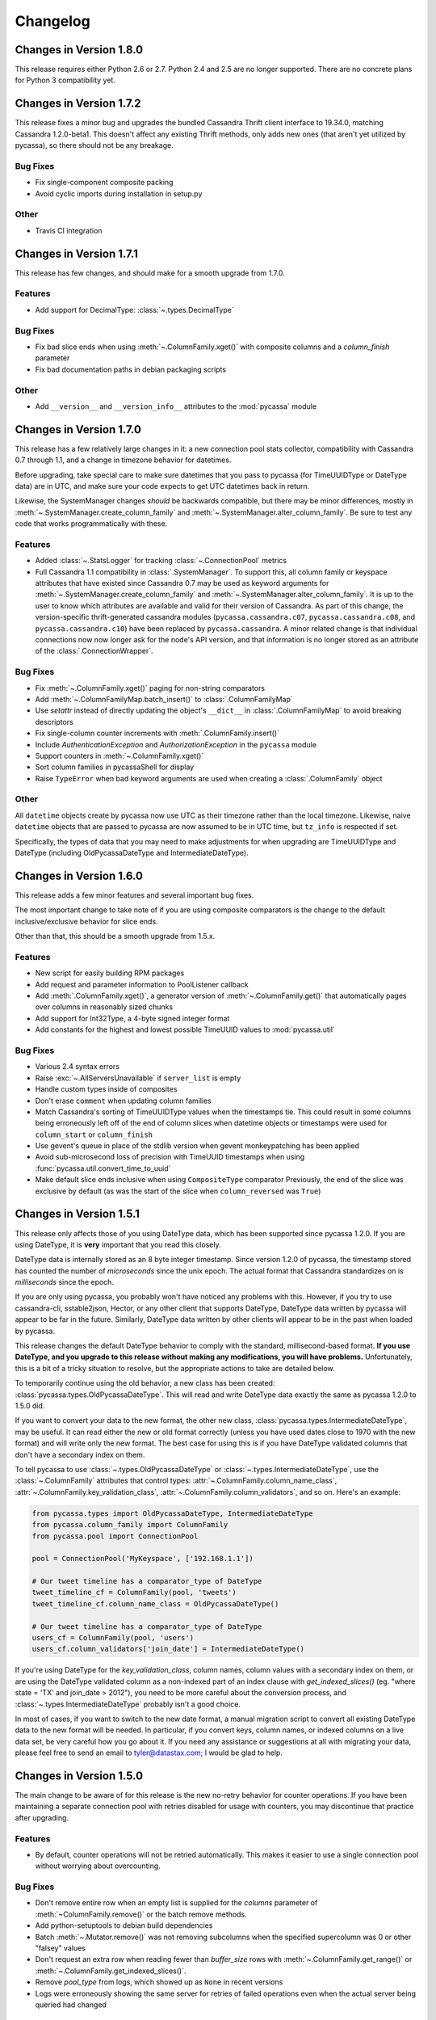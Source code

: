Changelog
=========

Changes in Version 1.8.0
------------------------
This release requires either Python 2.6 or 2.7. Python 2.4 and 2.5
are no longer supported. There are no concrete plans for Python 3
compatibility yet.


Changes in Version 1.7.2
------------------------
This release fixes a minor bug and upgrades the bundled Cassandra
Thrift client interface to 19.34.0, matching Cassandra 1.2.0-beta1.
This doesn't affect any existing Thrift methods, only adds new ones
(that aren't yet utilized by pycassa), so there should not be any
breakage.

Bug Fixes
~~~~~~~~~
- Fix single-component composite packing
- Avoid cyclic imports during installation in setup.py

Other
~~~~~
- Travis CI integration

Changes in Version 1.7.1
------------------------
This release has few changes, and should make for a smooth upgrade
from 1.7.0.

Features
~~~~~~~~
- Add support for DecimalType: :class:`~.types.DecimalType`

Bug Fixes
~~~~~~~~~
- Fix bad slice ends when using :meth:`~.ColumnFamily.xget()` with
  composite columns and a `column_finish` parameter
- Fix bad documentation paths in debian packaging scripts

Other
~~~~~
- Add ``__version__`` and ``__version_info__`` attributes to the
  :mod:`pycassa` module


Changes in Version 1.7.0
------------------------
This release has a few relatively large changes in it: a new
connection pool stats collector, compatibility with Cassandra 0.7
through 1.1, and a change in timezone behavior for datetimes.

Before upgrading, take special care to make sure datetimes that you
pass to pycassa (for TimeUUIDType or DateType data) are in UTC, and
make sure your code expects to get UTC datetimes back in return.

Likewise, the SystemManager changes *should* be backwards compatible,
but there may be minor differences, mostly in
:meth:`~.SystemManager.create_column_family` and
:meth:`~.SystemManager.alter_column_family`. Be sure to test any code
that works programmatically with these.

Features
~~~~~~~~
- Added :class:`~.StatsLogger` for tracking :class:`~.ConnectionPool`
  metrics
- Full Cassandra 1.1 compatibility in :class:`.SystemManager`. To support
  this, all column family or keyspace attributes that have existed since
  Cassandra 0.7 may be used as keyword arguments for
  :meth:`~.SystemManager.create_column_family` and
  :meth:`~.SystemManager.alter_column_family`.  It is up to the user to
  know which attributes are available and valid for their version of
  Cassandra.
  As part of this change, the version-specific thrift-generated cassandra
  modules (``pycassa.cassandra.c07``, ``pycassa.cassandra.c08``, and
  ``pycassa.cassandra.c10``) have been replaced by ``pycassa.cassandra``.
  A minor related change is that individual connections now
  now longer ask for the node's API version, and that information is
  no longer stored as an attribute of the :class:`.ConnectionWrapper`.

Bug Fixes
~~~~~~~~~
- Fix :meth:`~.ColumnFamily.xget()` paging for non-string comparators
- Add :meth:`~.ColumnFamilyMap.batch_insert()` to :class:`.ColumnFamilyMap`
- Use `setattr` instead of directly updating the object's ``__dict__`` in
  :class:`.ColumnFamilyMap` to avoid breaking descriptors
- Fix single-column counter increments with :meth:`.ColumnFamily.insert()`
- Include `AuthenticationException` and `AuthorizationException` in
  the ``pycassa`` module
- Support counters in :meth:`~.ColumnFamily.xget()`
- Sort column families in pycassaShell for display
- Raise ``TypeError`` when bad keyword arguments are used when creating
  a :class:`.ColumnFamily` object

Other
~~~~~
All ``datetime`` objects create by pycassa now use UTC as their timezone
rather than the local timezone. Likewise, naive ``datetime`` objects that are
passed to pycassa are now assumed to be in UTC time, but ``tz_info`` is respected
if set.

Specifically, the types of data that you may need to make adjustments for
when upgrading are TimeUUIDType and DateType (including OldPycassaDateType
and IntermediateDateType).

Changes in Version 1.6.0
------------------------
This release adds a few minor features and several important bug fixes.

The most important change to take note of if you are using composite
comparators is the change to the default inclusive/exclusive behavior
for slice ends.

Other than that, this should be a smooth upgrade from 1.5.x.

Features
~~~~~~~~
- New script for easily building RPM packages
- Add request and parameter information to PoolListener callback
- Add :meth:`.ColumnFamily.xget()`, a generator version of
  :meth:`~.ColumnFamily.get()` that automatically pages over columns
  in reasonably sized chunks
- Add support for Int32Type, a 4-byte signed integer format
- Add constants for the highest and lowest possible TimeUUID values
  to :mod:`pycassa.util`

Bug Fixes
~~~~~~~~~
- Various 2.4 syntax errors
- Raise :exc:`~.AllServersUnavailable` if ``server_list`` is empty
- Handle custom types inside of composites
- Don't erase ``comment`` when updating column families
- Match Cassandra's sorting of TimeUUIDType values when the timestamps
  tie.  This could result in some columns being erroneously left off of
  the end of column slices when datetime objects or timestamps were used
  for ``column_start`` or ``column_finish``
- Use gevent's queue in place of the stdlib version when gevent monkeypatching
  has been applied
- Avoid sub-microsecond loss of precision with TimeUUID timestamps when using
  :func:`pycassa.util.convert_time_to_uuid`
- Make default slice ends inclusive when using ``CompositeType`` comparator
  Previously, the end of the slice was exclusive by default (as was the start
  of the slice when ``column_reversed`` was ``True``)

Changes in Version 1.5.1
------------------------
This release only affects those of you using DateType data,
which has been supported since pycassa 1.2.0.  If you are
using DateType, it is **very** important that you read this
closely.

DateType data is internally stored as an 8 byte integer timestamp.
Since version 1.2.0 of pycassa, the timestamp stored has counted
the number of *microseconds* since the unix epoch.  The actual
format that Cassandra standardizes on is *milliseconds* since the
epoch.

If you are only using pycassa, you probably won't have noticed any
problems with this. However, if you try to use cassandra-cli,
sstable2json, Hector, or any other client that supports DateType,
DateType data written by pycassa will appear to be far in the future.
Similarly, DateType data written by other clients will appear to
be in the past when loaded by pycassa.

This release changes the default DateType behavior to comply with
the standard, millisecond-based format.  **If you use DateType,
and you upgrade to this release without making any modifications,
you will have problems.**  Unfortunately, this is a bit of a tricky
situation to resolve, but the appropriate actions to take are detailed
below.

To temporarily continue using the old behavior, a new class
has been created: :class:`pycassa.types.OldPycassaDateType`.
This will read and write DateType data exactly the same as
pycassa 1.2.0 to 1.5.0 did.

If you want to convert your data to the new format, the other
new class, :class:`pycassa.types.IntermediateDateType`, may be useful.
It can read either the new or old format correctly (unless you have
used dates close to 1970 with the new format) and will write only
the new format. The best case for using this is if you have DateType
validated columns that don't have a secondary index on them.

To tell pycassa to use :class:`~.types.OldPycassaDateType` or
:class:`~.types.IntermediateDateType`, use the :class:`~.ColumnFamily`
attributes that control types: :attr:`~.ColumnFamily.column_name_class`,
:attr:`~.ColumnFamily.key_validation_class`,
:attr:`~.ColumnFamily.column_validators`, and so on.  Here's an example:

.. code-block:: python

    from pycassa.types import OldPycassaDateType, IntermediateDateType
    from pycassa.column_family import ColumnFamily
    from pycassa.pool import ConnectionPool

    pool = ConnectionPool('MyKeyspace', ['192.168.1.1'])

    # Our tweet timeline has a comparator_type of DateType
    tweet_timeline_cf = ColumnFamily(pool, 'tweets')
    tweet_timeline_cf.column_name_class = OldPycassaDateType()

    # Our tweet timeline has a comparator_type of DateType
    users_cf = ColumnFamily(pool, 'users')
    users_cf.column_validators['join_date'] = IntermediateDateType()

If you're using DateType for the `key_validation_class`, column names,
column values with a secondary index on them, or are using the DateType
validated column as a non-indexed part of an index clause with
`get_indexed_slices()` (eg. "where state = 'TX' and join_date > 2012"),
you need to be more careful about the conversion process, and
:class:`~.types.IntermediateDateType` probably isn't a good choice.

In most of cases, if you want to switch to the new date format,
a manual migration script to convert all existing DateType
data to the new format will be needed. In particular, if you
convert keys, column names, or indexed columns on a live data set,
be very careful how you go about it. If you need any assistance or
suggestions at all with migrating your data, please feel free to
send an email to tyler@datastax.com; I would be glad to help.

Changes in Version 1.5.0
------------------------
The main change to be aware of for this release is the
new no-retry behavior for counter operations.  If you have been
maintaining a separate connection pool with retries disabled
for usage with counters, you may discontinue that practice
after upgrading.

Features
~~~~~~~~
- By default, counter operations will not be retried
  automatically. This makes it easier to use a single
  connection pool without worrying about overcounting.

Bug Fixes
~~~~~~~~~
- Don't remove entire row when an empty list is supplied for the
  `columns` parameter of :meth:`~ColumnFamily.remove()` or the
  batch remove methods.
- Add python-setuptools to debian build dependencies
- Batch :meth:`~.Mutator.remove()` was not removing subcolumns
  when the specified supercolumn was 0 or other "falsey" values
- Don't request an extra row when reading fewer than `buffer_size`
  rows with :meth:`~.ColumnFamily.get_range()` or
  :meth:`~.ColumnFamily.get_indexed_slices()`.
- Remove `pool_type` from logs, which showed up as ``None`` in
  recent versions
- Logs were erroneously showing the same server for retries
  of failed operations even when the actual server being
  queried had changed

Changes in Version 1.4.0
------------------------
This release is primarily a bugfix release with a couple
of minor features and removed deprecated items.

Features
~~~~~~~~
- Accept column_validation_classes when creating or altering
  column families with SystemManager
- Ignore UNREACHABLE nodes when waiting for schema version
  agreement

Bug Fixes
~~~~~~~~~
- Remove accidental print statement in SystemManager
- Raise TypeError when unexpected types are used for
  comparator or validator types when creating or altering
  a Column Family
- Fix packing of column values using column-specific validators
  during batch inserts when the column name is changed by packing
- Always return timestamps from inserts
- Fix NameError when timestamps are used where a DateType is
  expected
- Fix NameError in python 2.4 when unpacking DateType objects
- Handle reading composites with trailing components missing
- Upgrade ez_setup.py to fix broken setuptools link

Removed Deprecated Items
~~~~~~~~~~~~~~~~~~~~~~~~
- :meth:`pycassa.connect()`
- :meth:`pycassa.connect_thread_local()`
- :meth:`.ConnectionPool.status()`
- :meth:`.ConnectionPool.recreate()`


Changes in Version 1.3.0
------------------------
This release adds full compatibility with Cassandra 1.0 and
removes support for schema manipulation in Cassandra 0.7.

In this release, schema manipulation should work with Cassandra 0.8
and 1.0, but not 0.7.  The data API should continue to work with all
three versions.

Bug Fixes
~~~~~~~~~
- Don't ignore `columns` parameter in :meth:`.ColumnFamilyMap.insert()`
- Handle empty instance fields in :meth:`.ColumnFamilyMap.insert()`
- Use the same default for `timeout` in :meth:`pycassa.connect()` as
  :class:`~.ConnectionPool` uses
- Fix typo which caused a different exception to be thrown when an
  :exc:`.AllServersUnavailable` exception was raised
- IPython 0.11 compatibility in pycassaShell
- Correct dependency declaration in :file:`setup.py`
- Add UUIDType to supported types

Features
~~~~~~~~
- The `filter_empty` parameter was added to
  :meth:`~.ColumnFamily.get_range()` with a default of ``True``; this
  allows empty rows to be kept if desired

Deprecated
~~~~~~~~~~
- :meth:`pycassa.connect()`
- :meth:`pycassa.connect_thread_local()`


Changes in Version 1.2.1
------------------------
This is strictly a bug-fix release addressing a few
issues created in 1.2.0.

Bug Fixes
~~~~~~~~~
- Correctly check for Counters in :class:`.ColumnFamily`
  when setting `default_validation_class`
- Pass kwargs in :class:`.ColumnFamilyMap` to
  :class:`.ColumnFamily`
- Avoid potential UnboundLocal in :meth:`.ConnectionPool.execute`
  when :meth:`~.ConnectionPool.get` fails
- Fix ez_setup dependency/bundling so that package installations
  using easy_install or pip don't fail without ez_setup installed

Changes in Version 1.2.0
------------------------
This should be a fairly smooth upgrade from pycassa 1.1. The
primary changes that may introduce minor incompatibilities are
the changes to :class:`.ColumnFamilyMap` and the automatic
skipping of "ghost ranges" in :meth:`.ColumnFamily.get_range()`.

Features
~~~~~~~~
- Add :meth:`.ConnectionPool.fill()`
- Add :class:`~.FloatType`, :class:`~.DoubleType`, 
  :class:`~.DateType`, and :class:`~.BooleanType` support.
- Add :class:`~.CompositeType` support for static composites.
  See :ref:`composite-types` for more details.
- Add `timestamp`, `ttl` to :meth:`.ColumnFamilyMap.insert()`
  params 
- Support variable-length integers with :class:`~.IntegerType`.
  This allows more space-efficient small integers as well as
  integers that exceed the size of a long.
- Make :class:`~.ColumnFamilyMap` a subclass of
  :class:`~.ColumnFamily` instead of using one as a component.
  This allows all of the normal adjustments normally done
  to a :class:`~.ColumnFamily` to be done to a :class:`~.ColumnFamilyMap`
  instead. See :ref:`column-family-map` for examples of
  using the new version.
- Expose the following :class:`~.ConnectionPool` attributes,
  allowing them to be altered after creation: 
  :attr:`~.ConnectionPool.max_overflow`, :attr:`~.ConnectionPool.pool_timeout`,
  :attr:`~.ConnectionPool.recycle`, :attr:`~.ConnectionPool.max_retries`,
  and :attr:`~.ConnectionPool.logging_name`.
  Previously, these were all supplied as constructor arguments.
  Now, the preferred way to set them is to alter the attributes
  after creation. (However, they may still be set in the
  constructor by using keyword arguments.)
- Automatically skip "ghost ranges" in :meth:`ColumnFamily.get_range()`.
  Rows without any columns will not be returned by the generator,
  and these rows will not count towards the supplied `row_count`.

Bug Fixes
~~~~~~~~~
- Add connections to :class:`~.ConnectionPool` more readily
  when `prefill` is ``False``.
  Before this change, if the ConnectionPool was created with
  ``prefill=False``, connections would only be added to the pool
  when there was concurrent demand for connections.
  After this change, if ``prefill=False`` and ``pool_size=N``, the
  first `N` operations will each result in a new connection
  being added to the pool.
- Close connection and adjust the :class:`~.ConnectionPool`'s
  connection count after a :exc:`.TApplicationException`. This
  exception generally indicates programmer error, so it's not
  extremely common.
- Handle typed keys that evaluate to ``False``

Deprecated
~~~~~~~~~~
- :meth:`.ConnectionPool.recreate()`
- :meth:`.ConnectionPool.status()`

Miscellaneous
~~~~~~~~~~~~~
- Better failure messages for :class:`~.ConnectionPool` failures
- More efficient packing and unpacking
- More efficient multi-column inserts in :meth:`.ColumnFamily.insert()`
  and :meth:`.ColumnFamily.batch_insert()`
- Prefer Python 2.7's :class:`collections.OrderedDict` over the
  bundled version when available

Changes in Version 1.1.1
------------------------

Features
~~~~~~~~
- Add ``max_count`` and ``column_reversed`` params to :meth:`~.ColumnFamily.get_count()`
- Add ``max_count`` and ``column_reversed`` params to :meth:`~.ColumnFamily.multiget_count()`

Bug Fixes
~~~~~~~~~
- Don't retry operations after a ``TApplicationException``. This exception
  is reserved for programmatic errors (such as a bad API parameters), so
  retries are not needed.
- If the read_consistency_level kwarg was used in a :class:`~.ColumnFamily`
  constructor, it would be ignored, resulting in a default read consistency
  level of :const:`ONE`. This did not affect the read consistency level if it was
  specified in any other way, including per-method or by setting the
  :attr:`~.ColumnFamily.read_consistency_level` attribute.

Changes in Version 1.1.0
------------------------
This release adds compatibility with Cassandra 0.8, including support
for counters and key_validation_class. This release is
backwards-compatible with Cassandra 0.7, and can support running against
a mixed cluster of both Cassandra 0.7 and 0.8.


Changes related to Cassandra 0.8
~~~~~~~~~~~~~~~~~~~~~~~~~~~~~~~~
- Addition of :data:`~.system_manager.COUNTER_COLUMN_TYPE` to
  :mod:`~.system_manager`.

- Several new column family attributes, including ``key_validation_class``,
  ``replicate_on_write``, ``merge_shards_chance``, ``row_cache_provider``,
  and ``key_alias``.

- The new :meth:`.ColumnFamily.add()` and :meth:`.ColumnFamily.remove_counter()`
  methods.

- Support for counters in :mod:`pycassa.batch` and 
  :meth:`.ColumnFamily.batch_insert()`.

- Autopacking of keys based on ``key_validation_class``.

Other Features
~~~~~~~~~~~~~~
- :meth:`.ColumnFamily.multiget()` now has a `buffer_size` parameter

- :meth:`.ColumnFamily.multiget_count()` now returns rows
  in the order that the keys were passed in, similar to how
  :meth:`~.ColumnFamily.multiget()` behaves. It also uses
  the :attr:`~.ColumnFamily.dict_class` attribute for the containing
  class instead of always using a :class:`dict`.

- Autpacking behavior is now more transparent and configurable,
  allowing the user to get functionality similar to the CLI's
  ``assume`` command, whereby items are packed and unpacked as
  though they were a certain data type, even if Cassandra does
  not use a matching comparator type or validation class. This
  behavior can be controlled through the following attributes:

  - :attr:`.ColumnFamily.column_name_class`

  - :attr:`.ColumnFamily.super_column_name_class` 

  - :attr:`.ColumnFamily.key_validation_class` 

  - :attr:`.ColumnFamily.default_validation_class`

  - :attr:`.ColumnFamily.column_validators`

- A :class:`.ColumnFamily` may reload its schema to handle
  changes in validation classes with :meth:`.ColumnFamily.load_schema()`.

Bug Fixes
~~~~~~~~~
There were several related issues with overlow in :class:`.ConnectionPool`:

- Connection failures when a :class:`.ConnectionPool` was in a state
  of overflow would not result in adjustment of the overflow counter,
  eventually leading the :class:`.ConnectionPool` to refuse to create
  new connections.

- Settings of -1 for :attr:`.ConnectionPool.overflow` erroneously caused
  overflow to be disabled.

- If overflow was enabled in conjunction with `prefill` being disabled,
  the effective overflow limit was raised to ``max_overflow + pool_size``.

Other
~~~~~
- Overflow is now disabled by default in :class:`.ConnectionPool`.

- :class:`.ColumnFamilyMap` now sets the underlying :class:`.ColumnFamily`'s
  :attr:`~.ColumnFamily.autopack_names` and
  :attr:`~.ColumnFamily.autopack_values` attributes to ``False`` upon
  construction.

- Documentation and tests will no longer be included in the
  packaged tarballs.

Removed Deprecated Items
~~~~~~~~~~~~~~~~~~~~~~~~
The following deprecated items have been removed:

- :meth:`.ColumnFamilyMap.get_count()`

- The `instance` parameter from :meth:`.ColumnFamilyMap.get_indexed_slices()`

- The :class:`~.types.Int64` Column type.

- :meth:`.SystemManager.get_keyspace_description()`

Deprecated
~~~~~~~~~~
Athough not technically deprecated, most :class:`.ColumnFamily`
constructor arguments should instead be set by setting the
corresponding attribute on the :class:`.ColumnFamily` after
construction. However, all previous constructor arguments
will continue to be supported if passed as keyword arguments.

Changes in Version 1.0.8
------------------------
- Pack :class:`.IndexExpression` values in :meth:`~.ColumnFamilyMap.get_indexed_slices()`
  that are supplied through the :class:`.IndexClause` instead of just the `instance`
  parameter.

- Column names and values which use Cassandra's IntegerType are unpacked as though they
  are in a BigInteger-like format. This is (backwards) compatible with the format
  that pycassa uses to pack IntegerType data. This fixes an incompatibility with
  the format that cassandra-cli and other clients use to pack IntegerType data.

- Restore Python 2.5 compatibility that was broken through out of order keyword
  arguments in :class:`.ConnectionWrapper`.

- Pack `column_start` and `column_finish` arguments in :class:`.ColumnFamily`
  ``*get*()`` methods when the `super_column` parameter is used.

- Issue a :class:`DeprecationWarning` when a method, parameter, or class that
  has been deprecated is used. Most of these have been deprecated for several
  releases, but no warnings were issued until now.

- Deprecations are now split into separate sections for each release in the
  changelog.

Deprecated
~~~~~~~~~~
- The `instance` parameter of :meth:`ColumnFamilyMap.get_indexed_slices()`


Changes in Version 1.0.7
------------------------
- Catch KeyError in :meth:`pycassa.columnfamily.ColumnFamily.multiget()` empty
  row removal. If the same non-existent key was passed multiple times, a
  :exc:`KeyError` was raised when trying to remove it from the OrderedDictionary
  after the first removal. The :exc:`KeyError` is caught and ignored now.

- Handle connection failures during retries. When a connection fails, it tries to
  create a new connection to replace itself. Exceptions during this process were
  not properly handled; they are now handled and count towards the retry count for
  the current operation.

- Close connection when a :exc:`MaximumRetryException` is raised. Normally a connection
  is closed when an operation it is performing fails, but this was not happening
  for the final failure that triggers the :exc:`MaximumRetryException`. 


Changes in Version 1.0.6
------------------------
- Add :exc:`EOFError` to the list of exceptions that cause a connection swap and retry

- Improved autopacking efficiency for AsciiType, UTF8Type, and BytesType

- Preserve sub-second timestamp precision in datetime arguments for insertion
  or slice bounds where a TimeUUID is expected. Previously, precision below a
  second was lost.

- In a :exc:`MaximumRetryException`'s message, include details about the last
  :exc:`Exception` that caused the :exc:`MaximumRetryException` to be raised

- :meth:`pycassa.pool.ConnectionPool.status()` now always reports a non-negative
  overflow; 0 is now used when there is not currently any overflow

- Created :class:`pycassa.types.Long` as a replacement for :class:`pycassa.types.Int64`.
  :class:`Long` uses big-endian encoding, which is compatible with Cassandra's LongType,
  while :class:`Int64` used little-endian encoding.

Deprecated
~~~~~~~~~~
- :class:`pycassa.types.Int64` has been deprecated in favor of :class:`pycassa.types.Long`


Changes in Version 1.0.5
------------------------
- Assume port 9160 if only a hostname is given 

- Remove super_column param from :meth:`pycassa.columnfamily.ColumnFamily.get_indexed_slices()`

- Enable failover on functions that previously lacked it

- Increase base backoff time to 0.01 seconds

- Add a timeout paremeter to :class:`pycassa.system_manager.SystemManger`

- Return timestamp on single-column inserts 


Changes in Version 1.0.4
------------------------
- Fixed threadlocal issues that broke multithreading

- Fix bug in :meth:`pycassa.columnfamily.ColumnFamily.remove()` when a super_column
  argument is supplied

- Fix minor PoolLogger logging bugs

- Added :meth:`pycassa.system_manager.SystemManager.describe_partitioner()`

- Added :meth:`pycassa.system_manager.SystemManager.describe_snitch()`

- Added :meth:`pycassa.system_manager.SystemManager.get_keyspace_properties()`

- Moved :meth:`pycassa.system_manager.SystemManager.describe_keyspace()`
  and :meth:`pycassa.system_manager.SystemManager.describe_column_family()`
  to pycassaShell describe_keyspace() and describe_column_family()

Deprecated
~~~~~~~~~~
- Renamed :meth:`pycassa.system_manager.SystemManager.get_keyspace_description()`
  to :meth:`pycassa.system_manager.SystemManager.get_keyspace_column_families()`
  and deprecated the previous name


Changes in Version 1.0.3
------------------------
- Fixed supercolumn slice bug in get()

- pycassaShell now runs scripts with execfile to allow for multiline statements

- 2.4 compatability fixes


Changes in Version 1.0.2
------------------------
- Failover handles a greater set of potential failures

- pycassaShell now loads/reloads :class:`pycassa.columnfamily.ColumnFamily`
  instances when the underlying column family is created or updated

- Added an option to pycassaShell to run a script after startup

- Added :meth:`pycassa.system_manager.SystemManager.list_keyspaces()`


Changes in Version 1.0.1
------------------------
- Allow pycassaShell to be run without specifying a keyspace

- Added :meth:`pycassa.system_manager.SystemManager.describe_schema_versions()`


Changes in Version 1.0.0
------------------------
- Created the :class:`~pycassa.system_manager.SystemManager` class to
  allow for keyspace, column family, and index creation, modification,
  and deletion. These operations are no longer provided by a Connection
  class.

- Updated pycassaShell to use the SystemManager class

- Improved retry behavior, including exponential backoff and proper
  resetting of the retry attempt counter

- Condensed connection pooling classes into only
  :class:`pycassa.pool.ConnectionPool` to provide a simpler API

- Changed :meth:`pycassa.connection.connect()` to return a
  connection pool

- Use more performant Thrift API methods for :meth:`insert()`
  and :meth:`get()` where possible

- Bundled :class:`~pycassa.util.OrderedDict` and set it as the
  default dictionary class for column families

- Provide better :exc:`TypeError` feedback when columns are the wrong
  type

- Use Thrift API 19.4.0

Deprecated
~~~~~~~~~~
- :meth:`ColumnFamilyMap.get_count()` has been deprecated. Use
  :meth:`ColumnFamily.get_count()` instead.


Changes in Version 0.5.4
------------------------
- Allow for more backward and forward compatibility

- Mark a server as being down more quickly in
  :class:`~pycassa.connection.Connection`


Changes in Version 0.5.3
------------------------
- Added :class:`~pycassa.columnfamily.PooledColumnFamily`, which makes
  it easy to use connection pooling automatically with a ColumnFamily.


Changes in Version 0.5.2
------------------------
- Support for adding/updating/dropping Keyspaces and CFs
  in :class:`pycassa.connection.Connection`

- :meth:`~pycassa.columnfamily.ColumnFamily.get_range()` optimization
  and more configurable batch size

- batch :meth:`~pycassa.columnfamily.ColumnFamily.get_indexed_slices()`
  similar to :meth:`.ColumnFamily.get_range()`

- Reorganized pycassa logging

- More efficient packing of data types

- Fix error condition that results in infinite recursion

- Limit pooling retries to only appropriate exceptions

- Use Thrift API 19.3.0


Changes in Version 0.5.1
------------------------
- Automatically detect if a column family is a standard column family
  or a super column family

- :meth:`~pycassa.columnfamily.ColumnFamily.multiget_count()` support

- Allow preservation of key order in
  :meth:`~pycassa.columnfamily.ColumnFamily.multiget()` if an ordered
  dictionary is used

- Convert timestamps to v1 UUIDs where appropriate

- pycassaShell documentation

- Use Thrift API 17.1.0


Changes in Version 0.5.0
------------------------
- Connection Pooling support: :mod:`pycassa.pool`

- Started moving logging to :mod:`pycassa.logger`

- Use Thrift API 14.0.0


Changes in Version 0.4.3
------------------------
- Autopack on CF's default_validation_class

- Use Thrift API 13.0.0


Changes in Version 0.4.2
------------------------
- Added batch mutations interface: :mod:`pycassa.batch`

- Made bundled thrift-gen code a subpackage of pycassa

- Don't attempt to reencode already encoded UTF8 strings


Changes in Version 0.4.1
------------------------
- Added :meth:`~pycassa.columnfamily.ColumnFamily.batch_insert()`

- Redifined :meth:`~pycassa.columnfamily.ColumnFamily.insert()`
  in terms of :meth:`~pycassa.columnfamily.ColumnFamily.batch_insert()`

- Fixed UTF8 autopacking

- Convert datetime slice args to uuids when appropriate

- Changed how thrift-gen code is bundled

- Assert that the major version of the thrift API is the same on the
  client and on the server

- Use Thrift API 12.0.0


Changes in Version 0.4.0
------------------------
- Added pycassaShell, a simple interactive shell

- Converted the test config from xml to yaml

- Fixed overflow error on
  :meth:`~pycassa.columnfamily.ColumnFamily.get_count()`

- Only insert columns which exist in the model object

- Make ColumnFamilyMap not ignore the ColumnFamily's dict_class

- Specify keyspace as argument to :meth:`~pycassa.connection.connect()`

- Add support for framed transport and default to using it

- Added autopacking for column names and values

- Added support for secondary indexes with
  :meth:`~pycassa.columnfamily.ColumnFamily.get_indexed_slices()`
  and :mod:`pycassa.index`

- Added :meth:`~pycassa.columnfamily.ColumnFamily.truncate()`

- Use Thrift API 11.0.0
